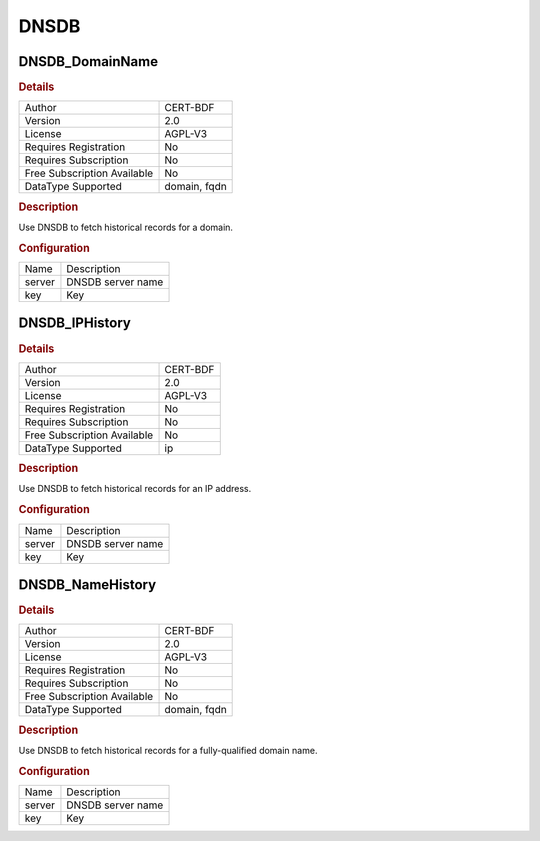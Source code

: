 DNSDB
=====

DNSDB_DomainName
----------------

.. rubric:: Details

===========================  ============
Author                       CERT-BDF
Version                      2.0
License                      AGPL-V3
Requires Registration        No
Requires Subscription        No
Free Subscription Available  No
DataType Supported           domain, fqdn
===========================  ============

.. rubric:: Description

Use DNSDB to fetch historical records for a domain.

.. rubric:: Configuration

======  =================
Name    Description
server  DNSDB server name
key     Key
======  =================


DNSDB_IPHistory
---------------

.. rubric:: Details

===========================  ========
Author                       CERT-BDF
Version                      2.0
License                      AGPL-V3
Requires Registration        No
Requires Subscription        No
Free Subscription Available  No
DataType Supported           ip
===========================  ========

.. rubric:: Description

Use DNSDB to fetch historical records for an IP address.

.. rubric:: Configuration

======  =================
Name    Description
server  DNSDB server name
key     Key
======  =================


DNSDB_NameHistory
-----------------

.. rubric:: Details

===========================  ============
Author                       CERT-BDF
Version                      2.0
License                      AGPL-V3
Requires Registration        No
Requires Subscription        No
Free Subscription Available  No
DataType Supported           domain, fqdn
===========================  ============

.. rubric:: Description

Use DNSDB to fetch historical records for a fully-qualified domain name.

.. rubric:: Configuration

======  =================
Name    Description
server  DNSDB server name
key     Key
======  =================

